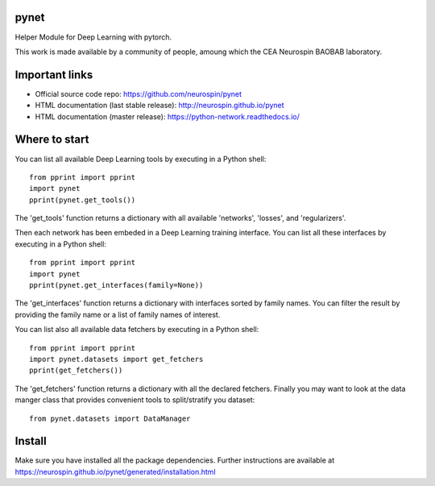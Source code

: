 
|Python35|_ |Python36|_ |Coveralls|_ |Travis|_ |PyPi|_ |Doc|_ |CircleCI|_

.. |Python35| image:: https://img.shields.io/badge/python-3.5-blue.svg
.. _Python35: https://badge.fury.io/py/python-network

.. |Python36| image:: https://img.shields.io/badge/python-3.6-blue.svg
.. _Python36: https://badge.fury.io/py/python-network

.. |Coveralls| image:: https://coveralls.io/repos/neurospin/pynet/badge.svg?branch=master&service=github
.. _Coveralls: https://coveralls.io/github/neurospin/pynet

.. |Travis| image:: https://travis-ci.org/neurospin/pynet.svg?branch=master
.. _Travis: https://travis-ci.org/neurospin/pynet

.. |PyPi| image:: https://badge.fury.io/py/python-network.svg
.. _PyPi: https://badge.fury.io/py/python-network

.. |Doc| image:: https://readthedocs.org/projects/python-network/badge/?version=latest
.. _Doc: https://python-network.readthedocs.io/en/latest/?badge=latest

.. |CircleCI| image:: https://circleci.com/gh/neurospin/pynet.svg?style=svg
.. _CircleCI: https://circleci.com/gh/neurospin/pynet



pynet
=====

Helper Module for Deep Learning with pytorch.

This work is made available by a community of people, amoung which the
CEA Neurospin BAOBAB laboratory.

Important links
===============

- Official source code repo: https://github.com/neurospin/pynet
- HTML documentation (last stable release): http://neurospin.github.io/pynet
- HTML documentation (master release): https://python-network.readthedocs.io/

Where to start
==============

You can list all available Deep Learning tools by executing in a Python shell::

    from pprint import pprint
    import pynet
    pprint(pynet.get_tools())

The 'get_tools' function returns a dictionary with all available 'networks',
'losses', and 'regularizers'.

Then each network has been embeded in a Deep Learning training interface.
You can list all these interfaces by executing in a Python shell::

    from pprint import pprint
    import pynet
    pprint(pynet.get_interfaces(family=None))

The 'get_interfaces' function returns a dictionary with interfaces sorted by
family names. You can filter the result by providing the family name or a list
of family names of interest.

You can list also all available data fetchers by executing in a Python shell::

    from pprint import pprint
    import pynet.datasets import get_fetchers
    pprint(get_fetchers())

The 'get_fetchers' function returns a dictionary with all the declared
fetchers. Finally you may want to look at the data manger class that provides
convenient tools to split/stratify you dataset::

    from pynet.datasets import DataManager

Install
=======

Make sure you have installed all the package dependencies.
Further instructions are available at
https://neurospin.github.io/pynet/generated/installation.html






